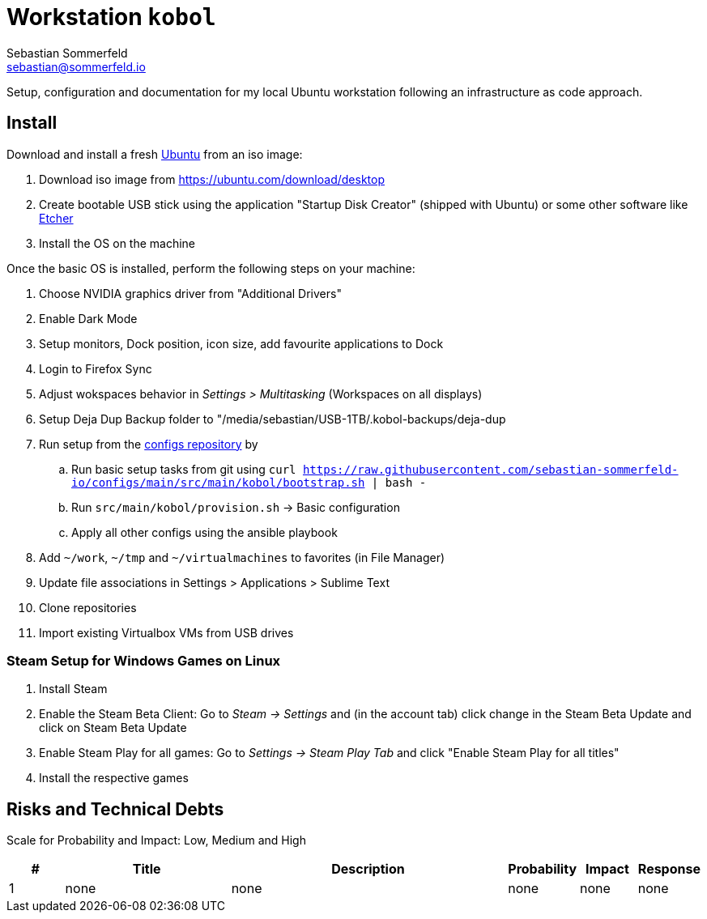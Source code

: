 = Workstation `kobol`
Sebastian Sommerfeld <sebastian@sommerfeld.io>

Setup, configuration and documentation for my local Ubuntu workstation following an infrastructure as code approach.

== Install
Download and install a fresh link:https://ubuntu.com[Ubuntu] from an iso image:

. Download iso image from https://ubuntu.com/download/desktop
. Create bootable USB stick using the application "Startup Disk Creator" (shipped with Ubuntu) or some other software like https://www.balena.io/etcher[Etcher]
. Install the OS on the machine

Once the basic OS is installed, perform the following steps on your machine:

. Choose NVIDIA graphics driver from "Additional Drivers"
. Enable Dark Mode
. Setup monitors, Dock position, icon size, add favourite applications to Dock
. Login to Firefox Sync
. Adjust wokspaces behavior in _Settings > Multitasking_ (Workspaces on all displays)
. Setup Deja Dup Backup folder to "/media/sebastian/USB-1TB/.kobol-backups/deja-dup
. Run setup from the link:https://github.com/sebastian-sommerfeld-io/configs[configs repository] by
.. Run basic setup tasks from git using `curl https://raw.githubusercontent.com/sebastian-sommerfeld-io/configs/main/src/main/kobol/bootstrap.sh | bash -`
.. Run `src/main/kobol/provision.sh` -> Basic configuration
.. Apply all other configs using the ansible playbook
. Add `~/work`, `~/tmp` and `~/virtualmachines` to favorites (in File Manager)
. Update file associations in Settings > Applications > Sublime Text
. Clone repositories
. Import existing Virtualbox VMs from USB drives

=== Steam Setup for Windows Games on Linux
. Install Steam
. Enable the Steam Beta Client: Go to _Steam -> Settings_ and (in the account tab) click change in the Steam Beta Update and click on Steam Beta Update
. Enable Steam Play for all games: Go to _Settings -> Steam Play Tab_ and click "Enable Steam Play for all titles"
. Install the respective games

== Risks and Technical Debts
Scale for Probability and Impact: Low, Medium and High

[cols="1,3,5,1,1,1", options="header"]
|===
|# |Title |Description |Probability |Impact |Response
|{counter:usage} |none |none |none |none |none ||none
|===
